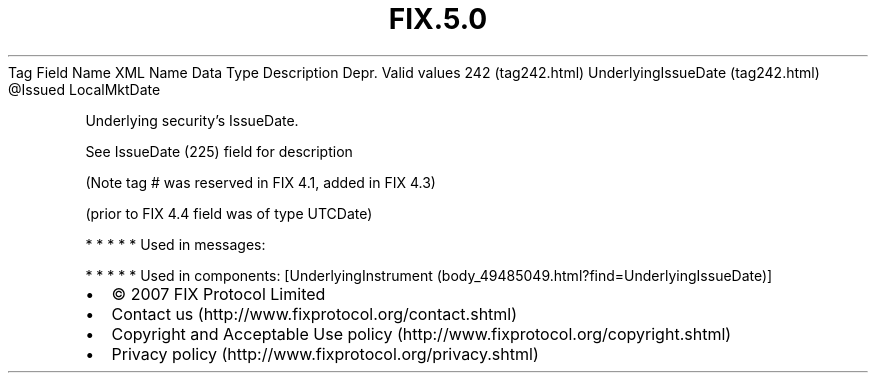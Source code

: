 .TH FIX.5.0 "" "" "Tag #242"
Tag
Field Name
XML Name
Data Type
Description
Depr.
Valid values
242 (tag242.html)
UnderlyingIssueDate (tag242.html)
\@Issued
LocalMktDate
.PP
Underlying security’s IssueDate.
.PP
See IssueDate (225) field for description
.PP
(Note tag # was reserved in FIX 4.1, added in FIX 4.3)
.PP
(prior to FIX 4.4 field was of type UTCDate)
.PP
   *   *   *   *   *
Used in messages:
.PP
   *   *   *   *   *
Used in components:
[UnderlyingInstrument (body_49485049.html?find=UnderlyingIssueDate)]

.PD 0
.P
.PD

.PP
.PP
.IP \[bu] 2
© 2007 FIX Protocol Limited
.IP \[bu] 2
Contact us (http://www.fixprotocol.org/contact.shtml)
.IP \[bu] 2
Copyright and Acceptable Use policy (http://www.fixprotocol.org/copyright.shtml)
.IP \[bu] 2
Privacy policy (http://www.fixprotocol.org/privacy.shtml)
